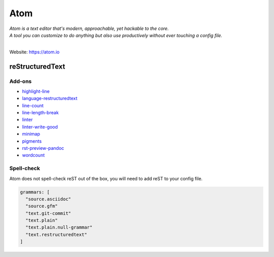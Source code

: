 ====
Atom
====

| *Atom is a text editor that's modern, approachable, yet hackable to the core.*
| *A tool you can customize to do anything but also use productively without ever touching a config file.*
|

Website: https://atom.io

reStructuredText
================

.. image:: ../_static/atom-reST.png
   :alt: Image of Atom with reST Preview

Add-ons
-------

- `highlight-line <https://atom.io/packages/highlight-line>`_
- `language-restructuredtext <https://atom.io/packages/language-restructuredtext>`_
- `line-count <https://atom.io/packages/line-count>`_
- `line-length-break <https://atom.io/packages/line-length-break>`_
- `linter <https://atom.io/packages/linter>`_
- `linter-write-good <https://atom.io/packages/linter-write-good>`_
- `minimap <https://atom.io/packages/minimap>`_
- `pigments <https://atom.io/packages/pigments>`_
- `rst-preview-pandoc <https://atom.io/packages/rst-preview-pandoc>`_
- `wordcount <https://atom.io/packages/wordcount>`_

Spell-check
-----------

Atom does not spell-check reST out of the box, you will need to add reST to your config file.

.. code-block:: yaml

   grammars: [
     "source.asciidoc"
     "source.gfm"
     "text.git-commit"
     "text.plain"
     "text.plain.null-grammar"
     "text.restructuredtext"
   ]

